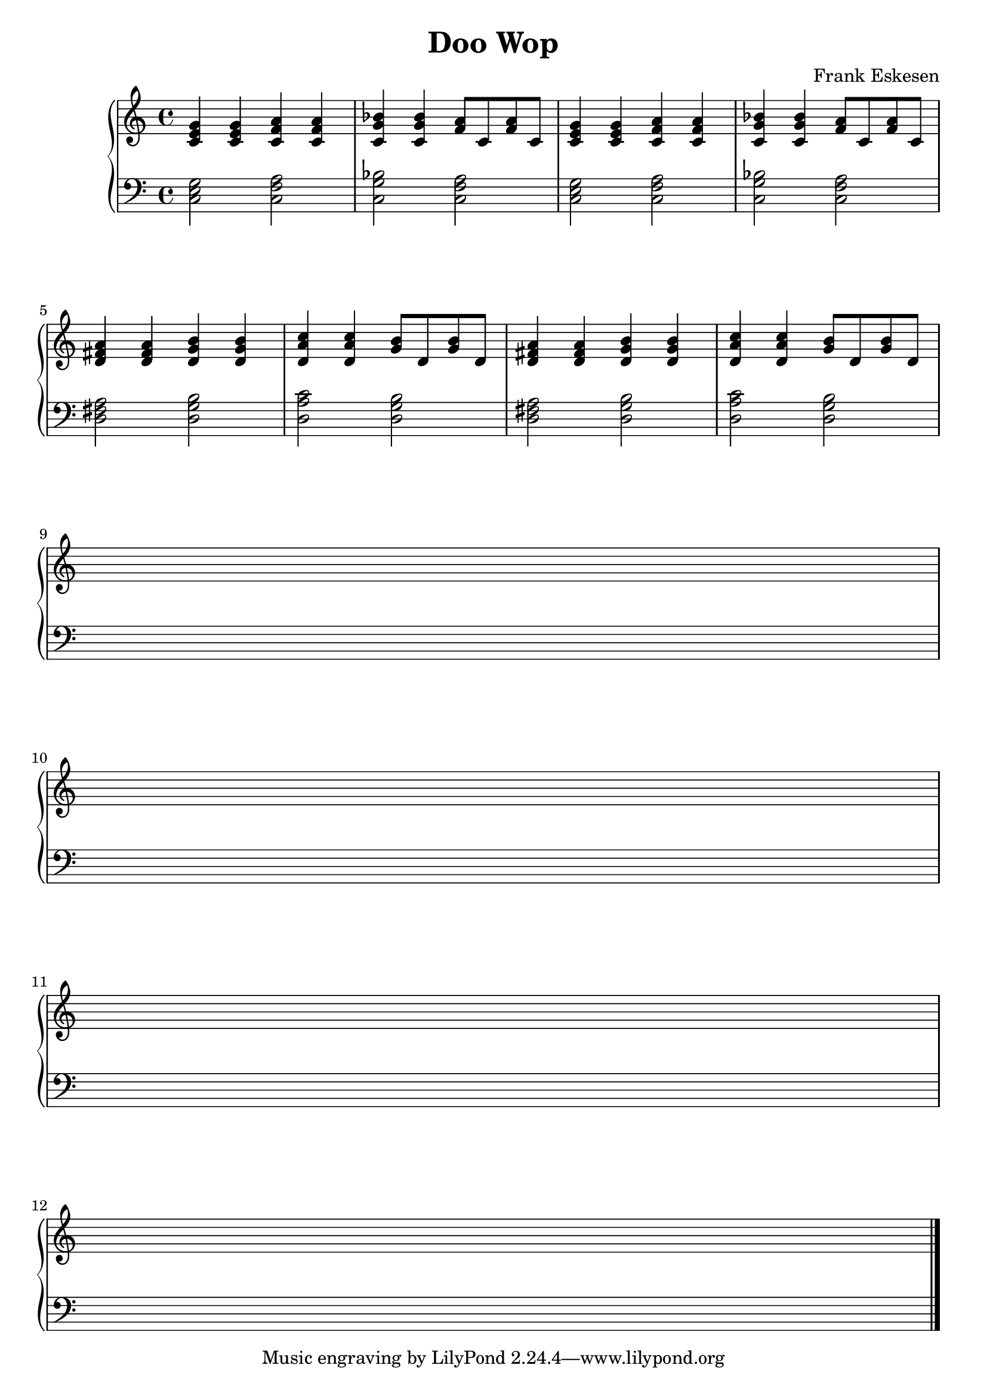 %%%%%%%%%%%%%%%%%%%%%%%%%%%%%%%%%%%%%%%%%%%%%%%%%%%%%%%%%%%%%%%%%%%%%%%%%%%%%%
%%
%%       Copyright (C) 2007 Frank Eskesen.
%%
%%       This file is free content, distributed under cc by-sa version 3.0,
%%       with attribution required.
%%       (See accompanying file LICENSE.BY_SA-3.0 or the original contained
%%       within https://creativecommons.org/licenses/by-sa/3.0/us/legalcode)
%%
%%%%%%%%%%%%%%%%%%%%%%%%%%%%%%%%%%%%%%%%%%%%%%%%%%%%%%%%%%%%%%%%%%%%%%%%%%%%%%
%%
%% Title-
%%       DooWop.ly
%%
%% Purpose-
%%       Doo wop beat.
%%
%% Last change date-
%%       2007/01/01
%%
%%%%%%%%%%%%%%%%%%%%%%%%%%%%%%%%%%%%%%%%%%%%%%%%%%%%%%%%%%%%%%%%%%%%%%%%%%%%%%
\version "2.8.8"
\header {
   title = "Doo Wop"
   composer = "Frank Eskesen"
%  poet = "Frank Eskesen"
%% Similar to "Talk about the boy from New York City"
%% Written first, but not published.
}

%%%%%%%%%%%%%%%%%%%%%%%%%%%%%%%%%%%%%%%%%%%%%%%%%%%%%%%%%%%%%%%%%%%%%%%%%%%%%%
%% The Voices
%%%%%%%%%%%%%%%%%%%%%%%%%%%%%%%%%%%%%%%%%%%%%%%%%%%%%%%%%%%%%%%%%%%%%%%%%%%%%%
%% showLastLength = R1*8
softBreak = { \break }

signature = {
   \key c \major
%  \override Staff.TimeSignature #'style = #'()
   \override Staff.VerticalAxisGroup #'minimum-Y-extent = #'(-3 . 3)
}

cRH = {
   \relative c' { <c e g>4 <c e g> <c f a> <c f a> } |
   \relative c' { <c g' bes>4 <c g' bes> <f a>8 <c> <f a> <c> } |
   \relative c' { <c e g>4 <c e g> <c f a> <c f a> } |
   \relative c' { <c g' bes>4 <c g' bes> <f a>8 <c> <f a> <c> } |
}

cLH = {
   \relative c  { <c e g>2 <c f a> } |
   \relative c  { <c g' bes>2 <c f a> } |
   \relative c  { <c e g>2 <c f a> } |
   \relative c  { <c g' bes>2 <c f a> } |
}

%% Piano Right Hand
pRH = {
   \barNumberCheck #1
   \cRH
   \softBreak
   \transpose c d \cRH

   \softBreak s1 \softBreak s
   \softBreak s1 \softBreak s
   \bar "|."
}

%% Piano Left Hand
pLH = {
   \barNumberCheck #1
   \cLH
   \transpose c d \cLH

   s1 s s s

   \bar "|."
}

%%%%%%%%%%%%%%%%%%%%%%%%%%%%%%%%%%%%%%%%%%%%%%%%%%%%%%%%%%%%%%%%%%%%%%%%%%%%%%
%% PS/PDF output
%%%%%%%%%%%%%%%%%%%%%%%%%%%%%%%%%%%%%%%%%%%%%%%%%%%%%%%%%%%%%%%%%%%%%%%%%%%%%%
\score
{
   \new PianoStaff
   {
   <<
     \new Staff
     {
       \signature
       \clef treble
       \pRH
     }
     \new Staff
     {
       \signature
       \clef bass
       \pLH
     }
   >>
   }
}
\paper
{
   between-system-padding = #1
   ragged-bottom = ##f
   ragged-last-bottom = ##f
}

%%%%%%%%%%%%%%%%%%%%%%%%%%%%%%%%%%%%%%%%%%%%%%%%%%%%%%%%%%%%%%%%%%%%%%%%%%%%%%
%% MIDI output
%%%%%%%%%%%%%%%%%%%%%%%%%%%%%%%%%%%%%%%%%%%%%%%%%%%%%%%%%%%%%%%%%%%%%%%%%%%%%%
sInstrument = \set Staff.midiInstrument = "voice oohs"
sInstrument = \set Staff.midiInstrument = "synth voice"
sInstrument = \set Staff.midiInstrument = "acoustic grand"
sInstrument = \set Staff.midiInstrument = "choir aahs"
\score
{
   \unfoldRepeats
   {
     \new PianoStaff
     {
     <<
       \new Staff
       {
         \signature
         \pRH
       }
       \new Staff
       {
         \signature
         \pLH
       }
     >>
     }
   }
   \midi
   {
     \tempo 4 = 144
   }
}
